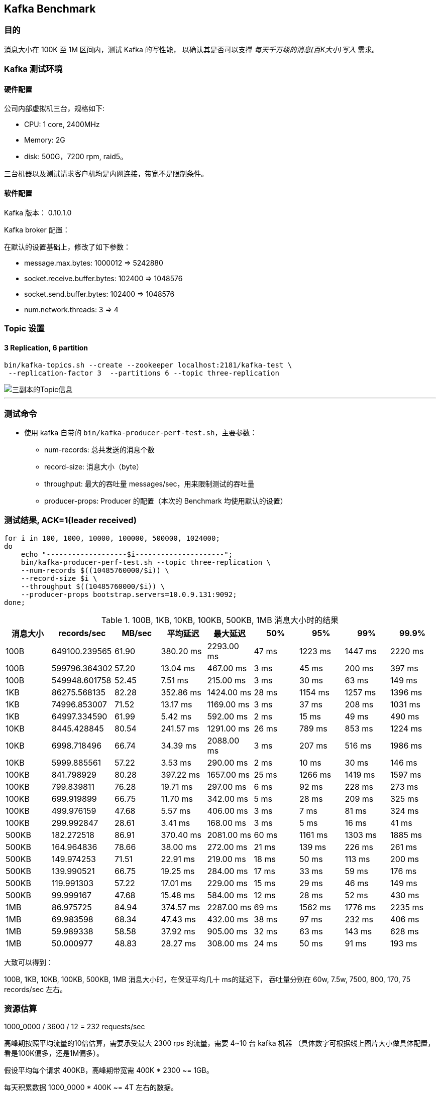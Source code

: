 == Kafka Benchmark

=== 目的

消息大小在 100K 至 1M 区间内，测试 Kafka 的写性能，
以确认其是否可以支撑 __每天千万级的消息(百K大小)写入__ 需求。

=== Kafka 测试环境


==== 硬件配置

公司内部虚拟机三台，规格如下:

- CPU: 1 core, 2400MHz
- Memory: 2G
- disk: 500G，7200 rpm, raid5。

三台机器以及测试请求客户机均是内网连接，带宽不是限制条件。

==== 软件配置

Kafka 版本： 0.10.1.0

Kafka broker 配置：

在默认的设置基础上，修改了如下参数：

- message.max.bytes: 1000012 => 5242880
- socket.receive.buffer.bytes: 102400 => 1048576
- socket.send.buffer.bytes: 102400 => 1048576
- num.network.threads: 3 => 4


=== Topic 设置


==== 3 Replication, 6 partition

[source, bash, numbered]
....
bin/kafka-topics.sh --create --zookeeper localhost:2181/kafka-test \
 --replication-factor 3  --partitions 6 --topic three-replication
....

image::three-replication-info.png[三副本的Topic信息]

'''

=== 测试命令

* 使用 kafka 自带的 `bin/kafka-producer-perf-test.sh`，主要参数：

** num-records: 总共发送的消息个数
** record-size: 消息大小（byte）
** throughput: 最大的吞吐量 messages/sec，用来限制测试的吞吐量
** producer-props: Producer 的配置（本次的 Benchmark 均使用默认的设置）



=== 测试结果, ACK=1(leader received)

[source, bash, numbered]
....
for i in 100, 1000, 10000, 100000, 500000, 1024000;
do
    echo "-------------------$i---------------------";
    bin/kafka-producer-perf-test.sh --topic three-replication \
    --num-records $((10485760000/$i)) \
    --record-size $i \
    --throughput $((10485760000/$i)) \
    --producer-props bootstrap.servers=10.0.9.131:9092;
done;
....



[format="csv", options="header"]
.100B, 1KB, 10KB, 100KB, 500KB, 1MB 消息大小时的结果
|===
消息大小,records/sec, MB/sec, 平均延迟, 最大延迟, 50%, 95%, 99%, 99.9%
100B, 649100.239565, 61.90, 380.20 ms, 2293.00 ms, 47 ms, 1223 ms, 1447 ms, 2220 ms
100B, 599796.364302, 57.20, 13.04 ms, 467.00 ms, 3 ms, 45 ms, 200 ms, 397 ms
100B, 549948.601758, 52.45, 7.51 ms, 215.00 ms, 3 ms, 30 ms, 63 ms, 149 ms

1KB, 86275.568135, 82.28, 352.86 ms , 1424.00 ms, 28 ms, 1154 ms, 1257 ms, 1396 ms
1KB, 74996.853007, 71.52, 13.17 ms , 1169.00 ms, 3 ms, 37 ms, 208 ms, 1031 ms
1KB, 64997.334590, 61.99, 5.42 ms, 592.00 ms, 2 ms, 15 ms, 49 ms, 490 ms

10KB, 8445.428845, 80.54, 241.57 ms, 1291.00 ms, 26 ms, 789 ms, 853 ms, 1224 ms
10KB, 6998.718496, 66.74, 34.39 ms, 2088.00 ms, 3 ms, 207 ms, 516 ms, 1986 ms
10KB, 5999.885561, 57.22, 3.53 ms, 290.00 ms, 2 ms, 10 ms, 30 ms, 146 ms

100KB, 841.798929, 80.28, 397.22 ms , 1657.00 ms, 25 ms, 1266 ms, 1419 ms, 1597 ms
100KB, 799.839811, 76.28, 19.71 ms , 297.00 ms, 6 ms, 92 ms, 228 ms, 273 ms
100KB, 699.919899, 66.75, 11.70 ms , 342.00 ms, 5 ms, 28 ms, 209 ms, 325 ms
100KB, 499.976159, 47.68, 5.57 ms , 406.00 ms, 3 ms, 7 ms, 81 ms, 324 ms
100KB, 299.992847, 28.61, 3.41 ms , 168.00 ms, 3 ms, 5 ms, 16 ms, 41 ms

500KB, 182.272518, 86.91, 370.40 ms , 2081.00 ms, 60 ms, 1161 ms, 1303 ms, 1885 ms
500KB, 164.964836, 78.66, 38.00 ms , 272.00 ms, 21 ms, 139 ms, 226 ms, 261 ms
500KB, 149.974253, 71.51, 22.91 ms , 219.00 ms, 18 ms, 50 ms, 113 ms, 200 ms
500KB, 139.990521, 66.75, 19.25 ms , 284.00 ms, 17 ms, 33 ms, 59 ms, 176 ms
500KB, 119.991303, 57.22, 17.01 ms , 229.00 ms, 15 ms, 29 ms, 46 ms, 149 ms
500KB, 99.999167, 47.68, 15.48 ms , 584.00 ms, 12 ms, 28 ms, 52 ms, 430 ms

1MB, 86.975725, 84.94, 374.57 ms , 2287.00 ms, 69 ms, 1562 ms, 1776 ms, 2235 ms
1MB, 69.983598, 68.34, 47.43 ms , 432.00 ms, 38 ms, 97 ms, 232 ms, 406 ms
1MB, 59.989338, 58.58, 37.92 ms , 905.00 ms, 32 ms, 63 ms, 143 ms, 628 ms
1MB, 50.000977, 48.83, 28.27 ms , 308.00 ms, 24 ms, 50 ms, 91 ms, 193 ms
|===


大致可以得到：

100B, 1KB, 10KB, 100KB, 500KB, 1MB 消息大小时，在保证平均几十 ms的延迟下，
吞吐量分别在 60w, 7.5w, 7500, 800, 170, 75 records/sec 左右。


=== 资源估算

1000_0000 / 3600 / 12 = 232 requests/sec

高峰期按照平均流量的10倍估算，需要承受最大 2300 rps 的流量，需要 4~10 台 kafka 机器
（具体数字可根据线上图片大小做具体配置，看是100K偏多，还是1M偏多）。

假设平均每个请求 400KB，高峰期带宽需 400K * 2300 ~= 1GB。

每天积累数据 1000_0000 * 400K ~= 4T 左右的数据。
